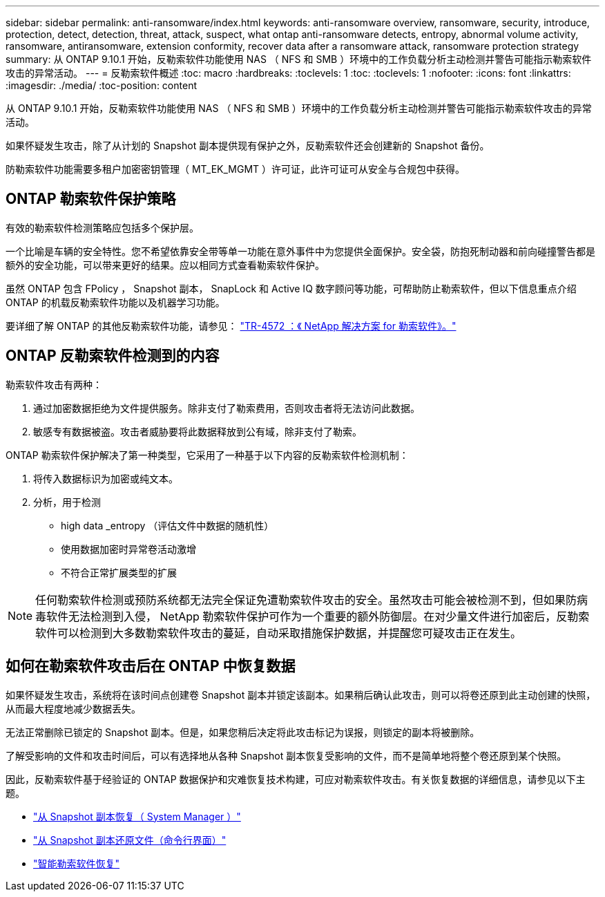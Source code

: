 ---
sidebar: sidebar 
permalink: anti-ransomware/index.html 
keywords: anti-ransomware overview, ransomware, security, introduce, protection, detect, detection, threat, attack, suspect, what ontap anti-ransomware detects, entropy, abnormal volume activity, ransomware, antiransomware, extension conformity, recover data after a ransomware attack, ransomware protection strategy 
summary: 从 ONTAP 9.10.1 开始，反勒索软件功能使用 NAS （ NFS 和 SMB ）环境中的工作负载分析主动检测并警告可能指示勒索软件攻击的异常活动。 
---
= 反勒索软件概述
:toc: macro
:hardbreaks:
:toclevels: 1
:toc: 
:toclevels: 1
:nofooter: 
:icons: font
:linkattrs: 
:imagesdir: ./media/
:toc-position: content


[role="lead"]
从 ONTAP 9.10.1 开始，反勒索软件功能使用 NAS （ NFS 和 SMB ）环境中的工作负载分析主动检测并警告可能指示勒索软件攻击的异常活动。

如果怀疑发生攻击，除了从计划的 Snapshot 副本提供现有保护之外，反勒索软件还会创建新的 Snapshot 备份。

防勒索软件功能需要多租户加密密钥管理（ MT_EK_MGMT ）许可证，此许可证可从安全与合规包中获得。



== ONTAP 勒索软件保护策略

有效的勒索软件检测策略应包括多个保护层。

一个比喻是车辆的安全特性。您不希望依靠安全带等单一功能在意外事件中为您提供全面保护。安全袋，防抱死制动器和前向碰撞警告都是额外的安全功能，可以带来更好的结果。应以相同方式查看勒索软件保护。

虽然 ONTAP 包含 FPolicy ， Snapshot 副本， SnapLock 和 Active IQ 数字顾问等功能，可帮助防止勒索软件，但以下信息重点介绍 ONTAP 的机载反勒索软件功能以及机器学习功能。

要详细了解 ONTAP 的其他反勒索软件功能，请参见： https://www.netapp.com/media/7334-tr4572.pdf["TR-4572 ：《 NetApp 解决方案 for 勒索软件》。"^]



== ONTAP 反勒索软件检测到的内容

勒索软件攻击有两种：

. 通过加密数据拒绝为文件提供服务。除非支付了勒索费用，否则攻击者将无法访问此数据。
. 敏感专有数据被盗。攻击者威胁要将此数据释放到公有域，除非支付了勒索。


ONTAP 勒索软件保护解决了第一种类型，它采用了一种基于以下内容的反勒索软件检测机制：

. 将传入数据标识为加密或纯文本。
. 分析，用于检测
+
** high data _entropy （评估文件中数据的随机性）
** 使用数据加密时异常卷活动激增
** 不符合正常扩展类型的扩展





NOTE: 任何勒索软件检测或预防系统都无法完全保证免遭勒索软件攻击的安全。虽然攻击可能会被检测不到，但如果防病毒软件无法检测到入侵， NetApp 勒索软件保护可作为一个重要的额外防御层。在对少量文件进行加密后，反勒索软件可以检测到大多数勒索软件攻击的蔓延，自动采取措施保护数据，并提醒您可疑攻击正在发生。



== 如何在勒索软件攻击后在 ONTAP 中恢复数据

如果怀疑发生攻击，系统将在该时间点创建卷 Snapshot 副本并锁定该副本。如果稍后确认此攻击，则可以将卷还原到此主动创建的快照，从而最大程度地减少数据丢失。

无法正常删除已锁定的 Snapshot 副本。但是，如果您稍后决定将此攻击标记为误报，则锁定的副本将被删除。

了解受影响的文件和攻击时间后，可以有选择地从各种 Snapshot 副本恢复受影响的文件，而不是简单地将整个卷还原到某个快照。

因此，反勒索软件基于经验证的 ONTAP 数据保护和灾难恢复技术构建，可应对勒索软件攻击。有关恢复数据的详细信息，请参见以下主题。

* link:../task_dp_recover_snapshot.html["从 Snapshot 副本恢复（ System Manager ）"]
* link:../data-protection/restore-contents-volume-snapshot-task.html["从 Snapshot 副本还原文件（命令行界面）"]
* link:https://www.netapp.com/blog/smart-ransomware-recovery["智能勒索软件恢复"^]

